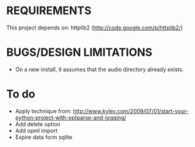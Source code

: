 * REQUIREMENTS
 This project depends on:
 httplib2 (http://code.google.com/p/httplib2/)

* BUGS/DESIGN LIMITATIONS
- On a new install, it assumes that the audio directory already exists.

* To do
- Apply technique from:
    http://www.kylev.com/2009/07/01/start-your-python-project-with-optparse-and-logging/
- Add delete option
- Add opml import
- Expire data form sqlite
